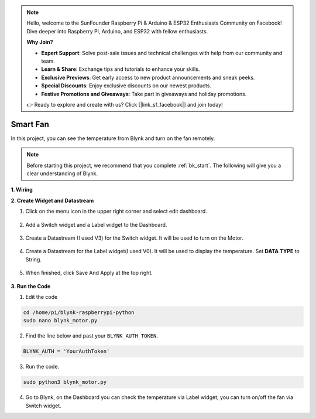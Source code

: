 .. note::

    Hello, welcome to the SunFounder Raspberry Pi & Arduino & ESP32 Enthusiasts Community on Facebook! Dive deeper into Raspberry Pi, Arduino, and ESP32 with fellow enthusiasts.

    **Why Join?**

    - **Expert Support**: Solve post-sale issues and technical challenges with help from our community and team.
    - **Learn & Share**: Exchange tips and tutorials to enhance your skills.
    - **Exclusive Previews**: Get early access to new product announcements and sneak peeks.
    - **Special Discounts**: Enjoy exclusive discounts on our newest products.
    - **Festive Promotions and Giveaways**: Take part in giveaways and holiday promotions.

    👉 Ready to explore and create with us? Click [|link_sf_facebook|] and join today!

Smart Fan
===========

In this project, you can see the temperature from Blynk and turn on the fan remotely.

.. note:: Before starting this project, we recommend that you complete :ref:`bk_start`. The following will give you a clear understanding of Blynk.



**1. Wiring**

.. image:: img/wiring_blynk_motor.png


**2. Create Widget and Datastream**

1. Click on the menu icon in the upper right corner and select edit dashboard.

    .. image:: img/sp220913_180231.png

2. Add a Switch widget and a Label widget to the Dashboard.

    .. image:: img/sp220914_175437.png

3. Create a Datastream (I used V3) for the Switch widget. It will be used to turn on the Motor.

    .. image:: img/sp220914_155911.png

4. Create a Datastream for the Label widget(I used V0). It will be used to display the temperature. Set **DATA TYPE** to String.

    .. image:: img/sp220914_175616.png

#. When finished, click Save And Apply at the top right.

    .. image:: img/sp220913_182300.png


**3. Run the Code**

1. Edit the code

.. raw:: html

   <run></run>

.. code-block:: 

    cd /home/pi/blynk-raspberrypi-python
    sudo nano blynk_motor.py

2. Find the line below and past your ``BLYNK_AUTH_TOKEN``.

.. code-block:: python

    BLYNK_AUTH = 'YourAuthToken'

3. Run the code.

.. raw:: html

   <run></run>

.. code-block:: 

    sudo python3 blynk_motor.py

4. Go to Blynk, on the Dashboard you can check the temperature via Label widget; you can turn on/off the fan via Switch widget.

.. #. If you want to use Blynk on mobile devices, please refer to :ref:`blynk_mobile`.
